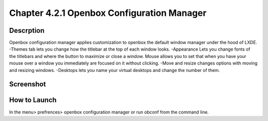 Chapter 4.2.1 Openbox Configuration Manager
===========================================

Descrption
----------
Openbox configuration manager applies customization to openbox the default window manager under the hood of LXDE. 
-Themes tab lets you change how the titlebar at the top of each window looks.
-Appearance Lets you change fonts of the titlebars and where the button to maximize or close a window. 
Mouse allows you to set that when you have your mouse over a window you immediately are focused on it without clicking. 
-Move and resize changes options with moving and resizing windows.
-Desktops lets you name your virtual desktops and change the number of them. 

Screenshot
----------
.. image:: openbox_configuration_manager.png
   :width: 80% 

How to Launch
-------------
In the menu> prefrences> openbox configuration manager or run obconf from the command line. 
